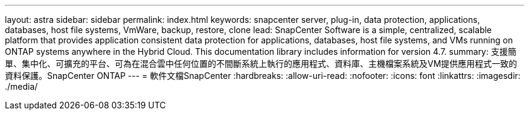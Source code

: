 ---
layout: astra 
sidebar: sidebar 
permalink: index.html 
keywords: snapcenter server, plug-in, data protection, applications, databases, host file systems, VmWare, backup, restore, clone 
lead: SnapCenter Software is a simple, centralized, scalable platform that provides application consistent data protection for applications, databases, host file systems, and VMs running on ONTAP systems anywhere in the Hybrid Cloud. This documentation library includes information for version 4.7. 
summary: 支援簡單、集中化、可擴充的平台、可為在混合雲中任何位置的不間斷系統上執行的應用程式、資料庫、主機檔案系統及VM提供應用程式一致的資料保護。SnapCenter ONTAP 
---
= 軟件文檔SnapCenter
:hardbreaks:
:allow-uri-read: 
:nofooter: 
:icons: font
:linkattrs: 
:imagesdir: ./media/


